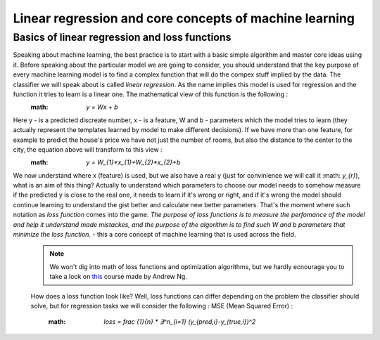 Linear regression and core concepts of machine learning
^^^^^^^^^^^^^^^^^^^^^^^^^^^^^^^^^^^^^^^^^^^^^^^^^^^^^^^
Basics of linear regression and loss functions
==============================================

Speaking about machine learning, the best practice is to start with a basic simple algorithm and master core ideas using it. Before speaking about the particular model we are going to consider, you should understand that the key purpose of every machine learning model is to find a complex function that will do the compex stuff implied by the data. The classifier we will speak about is called *linear regression*.  As the name implies this model is used for regression and the function it tries to learn is a linear one. The mathematical view of this function is the following : 
 :math: `y = Wx + b` 
Here y - is a predicted discreate number, x - is a feature, W and b - parameters which the model tries to learn (they actually represent the templates learned by model to make different decisions). If we have more than one feature, for example to predict the house's price we have not just the number of rooms, but also the distance to the center to the city, the equation above will transform to this view : 
 :math: `y = W_{1}*x_{1}+W_{2}*x_{2}+b`
We now understand where x (feature) is used, but we also have a real y (just for convinience we will call it :math: `y_{r}`), what is an aim of this thing? Actually to understand which parameters to choose our model needs to somehow measure if the predicted y is close to the real one, it needs to learn if it's wrong or right, and if it's wrong the model should continue learning to understand the gist better and calculate new better parameters. That's the moment where such notation as *loss function* comes into the game. `The purpose of loss functions is to measure the perfomance of the model and help it understand made mistackes, and the purpose of the algorithm is to find such W and b parameters that minimize the loss function.` - this a core concept of machine learning that is used across the field. 
 .. note:: We won't dig into math of loss functions and optimization algorithms, but we hardly ecnourage you to take a look on `this <https://www.coursera.org/learn/machine-learning?>`_ course made by Andrew Ng. 
 How does a loss function look like? Well, loss functions can differ depending on the problem the classifier should solve, but for regression tasks we will consider the following :
 MSE (Mean Squared Error) : 
  :math: `loss = frac {1}{n} * ∃^n_{i=1} (y_{pred,i}-y_{true,i})^2`